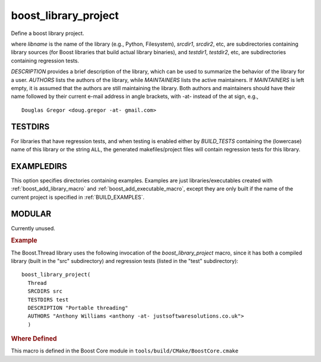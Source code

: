 ..
.. Copyright (C) 2009 Troy Straszheim <troy@resophonic.com>
..
.. Distributed under the Boost Software License, Version 1.0. 
.. See accompanying file LICENSE_1_0.txt or copy at 
..   http://www.boost.org/LICENSE_1_0.txt 
..

.. index:: boost_library_project
.. _boost_library_project_macro:

boost_library_project
---------------------

Define a boost library project.

.. cmake:: boost_library_project(libname[, ...])

   :param libname: name of library to add
   :type SRCDIRS: optional
   :param SRCDIRS: srcdir1 srcdir2 ...
   :type TESTDIRS: optional
   :param TESTDIRS: testdir1 testdir2 ..
   :type EXAMPLEDIRS: optional
   :param EXAMPLEDIRS: testdir1 testdir2 ..
   :param DESCRIPTION: description
   :param AUTHORS: author1 author2
   :param MAINTAINERS: maint maint2
   :type MODULAR: optional 
   :param MODULAR:

where `libname` is the name of the library (e.g., Python,
Filesystem), `srcdir1`, `srcdir2`, etc, are subdirectories containing
library sources (for Boost libraries that build actual library
binaries), and `testdir1`, `testdir2`, etc, are subdirectories
containing regression tests.

.. A library marked MODULAR has all of its header files in its own
.. subdirectory include/boost rather than the "global" boost
.. subdirectory. These libraries can be added or removed from the tree
.. freely; they do not need to be a part of the main repository.
 
`DESCRIPTION` provides a brief description of the library, which can
be used to summarize the behavior of the library for a user. `AUTHORS`
lists the authors of the library, while `MAINTAINERS` lists the active
maintainers. If `MAINTAINERS` is left empty, it is assumed that the 
authors are still maintaining the library. Both authors and maintainers
should have their name followed by their current e-mail address in
angle brackets, with -at- instead of the at sign, e.g., ::

  Douglas Gregor <doug.gregor -at- gmail.com>

.. index:: TESTDIRS
.. _TESTDIRS:

TESTDIRS
^^^^^^^^

For libraries that have regression tests, and when testing is enabled
either by `BUILD_TESTS` containing the (lowercase) name of this
library or the string ``ALL``, the generated makefiles/project files
will contain regression tests for this library.
   
.. index:: EXAMPLEDIRS
.. _EXAMPLEDIRS:

EXAMPLEDIRS
^^^^^^^^^^^

This option specifies directories containing examples.  Examples are
just libraries/executables created with :ref:`boost_add_library_macro`
and :ref:`boost_add_executable_macro`, except they are only built if
the name of the current project is specified in :ref:`BUILD_EXAMPLES`.

.. index:: MODULAR
.. _MODULAR:

MODULAR
^^^^^^^

Currently unused.

.. rubric:: Example

The Boost.Thread library uses the following invocation of the
`boost_library_project` macro, since it has both a compiled library
(built in the "src" subdirectory) and regression tests (listed in the
"test" subdirectory)::


  boost_library_project(
    Thread
    SRCDIRS src 
    TESTDIRS test 
    DESCRIPTION "Portable threading"
    AUTHORS "Anthony Williams <anthony -at- justsoftwaresolutions.co.uk">
    )

.. rubric:: Where Defined

This macro is defined in the Boost Core module in
``tools/build/CMake/BoostCore.cmake``


